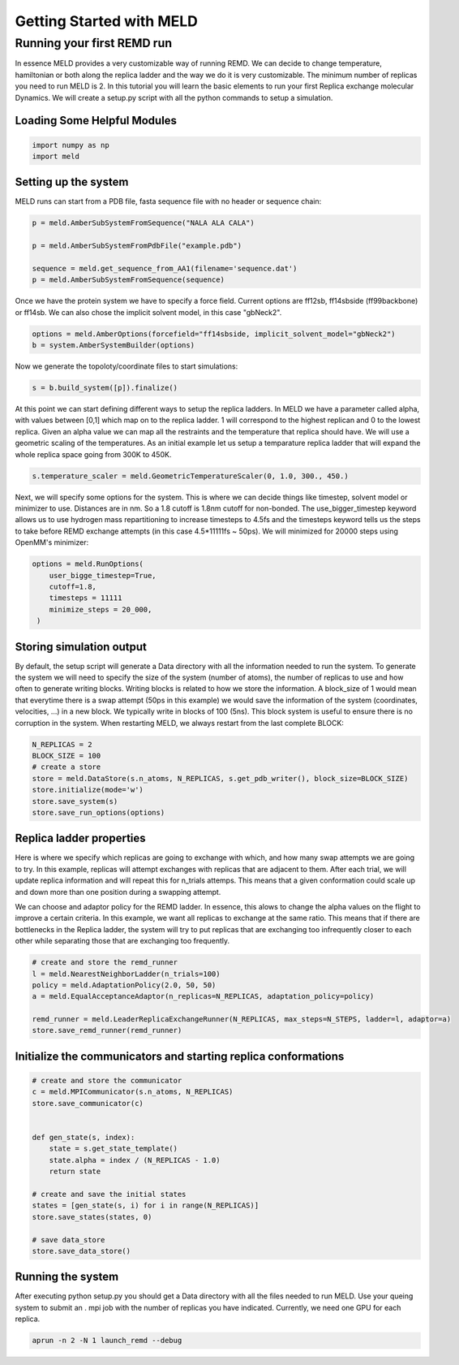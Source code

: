 =========================
Getting Started with MELD
=========================

Running your first REMD run
===========================

In essence MELD provides a very customizable way of running REMD. We can decide to change temperature, hamiltonian or both along the replica
ladder and the way we do it is very customizable. The minimum number of replicas you need to run MELD is 2. In this tutorial you will learn the basic elements to run your first Replica exchange molecular Dynamics. We will create a setup.py script with all the python commands to setup a simulation.

Loading Some Helpful Modules
----------------------------
.. code-block:: python

    import numpy as np
    import meld


Setting up the system
---------------------

MELD runs can start from a PDB file, fasta sequence file with no header or sequence chain:

.. code-block:: python

    p = meld.AmberSubSystemFromSequence("NALA ALA CALA")        
   
    p = meld.AmberSubSystemFromPdbFile("example.pdb")

    sequence = meld.get_sequence_from_AA1(filename='sequence.dat')
    p = meld.AmberSubSystemFromSequence(sequence)

Once we have the protein system we have to specify a force field. Current options are ff12sb, ff14sbside (ff99backbone) or ff14sb.
We can also chose the implicit solvent model, in this case "gbNeck2".

.. code-block:: python

    options = meld.AmberOptions(forcefield="ff14sbside, implicit_solvent_model="gbNeck2")
    b = system.AmberSystemBuilder(options)

Now we generate the topoloty/coordinate files to start simulations:

.. code-block:: python

    s = b.build_system([p]).finalize()


At this point we can start defining different ways to setup the replica ladders. In MELD we have a parameter called alpha,
with values between [0,1] which map on to the replica ladder. 1 will correspond to the highest replican and 0 to the lowest
replica. Given an alpha value we can map all the restraints and the temperature that replica should have. We will use a
geometric scaling of the temperatures. As an initial example let us setup a temparature replica ladder that will expand the
whole replica space going from 300K to 450K.

.. code-block:: python

   s.temperature_scaler = meld.GeometricTemperatureScaler(0, 1.0, 300., 450.)

Next, we will specify some options for the system. This is where we can decide things like timestep, solvent model or minimizer to use.
Distances are in nm. So a 1.8 cutoff is 1.8nm cutoff for non-bonded. The use_bigger_timestep keyword allows us to use 
hydrogen mass repartitioning to increase timesteps to 4.5fs and the timesteps keyword tells us the steps to take before REMD exchange attempts 
(in this case 4.5*11111fs ~ 50ps). We will minimized for 20000 steps using OpenMM's minimizer:

.. code-block:: python

   options = meld.RunOptions(
       user_bigge_timestep=True,
       cutoff=1.8,
       timesteps = 11111
       minimize_steps = 20_000,
    )


Storing simulation output
-------------------------

By default, the setup script will generate a Data directory with all the information needed to run the system. To generate the system we 
will need to specify the size of the system (number of atoms), the number of replicas to use and how often to generate writing blocks. 
Writing blocks is related to how we store the information. A block_size of 1 would mean that everytime there is a swap attempt (50ps in this 
example) we would save the information of the system (coordinates, velocities, ...) in a new block. We typically write in blocks of 
100 (5ns). This block system is useful to ensure there is no corruption in the system. When restarting MELD, we always restart from the last 
complete BLOCK:

.. code-block:: python

    N_REPLICAS = 2
    BLOCK_SIZE = 100
    # create a store
    store = meld.DataStore(s.n_atoms, N_REPLICAS, s.get_pdb_writer(), block_size=BLOCK_SIZE)
    store.initialize(mode='w')
    store.save_system(s)
    store.save_run_options(options)

Replica ladder properties
-------------------------
Here is where we specify which replicas are going to exchange with which, and how many swap attempts we are going to try. In this example, 
replicas will attempt exchanges with replicas that are adjacent to them. After each trial, we will update replica information and will 
repeat this for n_trials attemps. This means that a given conformation could scale up and down more than one position during a swapping 
attempt.

We can choose and adaptor policy for the REMD ladder. In essence, this alows to change the alpha values on the flight to improve a certain 
criteria. In this example, we want all replicas to exchange at the same ratio. This means that if there are bottlenecks in the Replica 
ladder, the system will try to put replicas that are exchanging too infrequently closer to each other while separating those that are 
exchanging too frequently.

.. code-block:: python

    # create and store the remd_runner
    l = meld.NearestNeighborLadder(n_trials=100)
    policy = meld.AdaptationPolicy(2.0, 50, 50)
    a = meld.EqualAcceptanceAdaptor(n_replicas=N_REPLICAS, adaptation_policy=policy)

    remd_runner = meld.LeaderReplicaExchangeRunner(N_REPLICAS, max_steps=N_STEPS, ladder=l, adaptor=a)
    store.save_remd_runner(remd_runner)

Initialize the communicators and starting replica conformations
---------------------------------------------------------------

.. code-block:: python

    # create and store the communicator
    c = meld.MPICommunicator(s.n_atoms, N_REPLICAS)
    store.save_communicator(c)


    def gen_state(s, index):
        state = s.get_state_template()
        state.alpha = index / (N_REPLICAS - 1.0)
        return state

    # create and save the initial states
    states = [gen_state(s, i) for i in range(N_REPLICAS)]
    store.save_states(states, 0)

    # save data_store
    store.save_data_store()

Running the system
------------------

After executing python setup.py you should get a Data directory with all the files needed to run MELD. Use your queing system to submit an .
mpi job with the number of replicas you have indicated. Currently, we need one GPU for each replica.

.. code-block:: shell

    aprun -n 2 -N 1 launch_remd --debug

